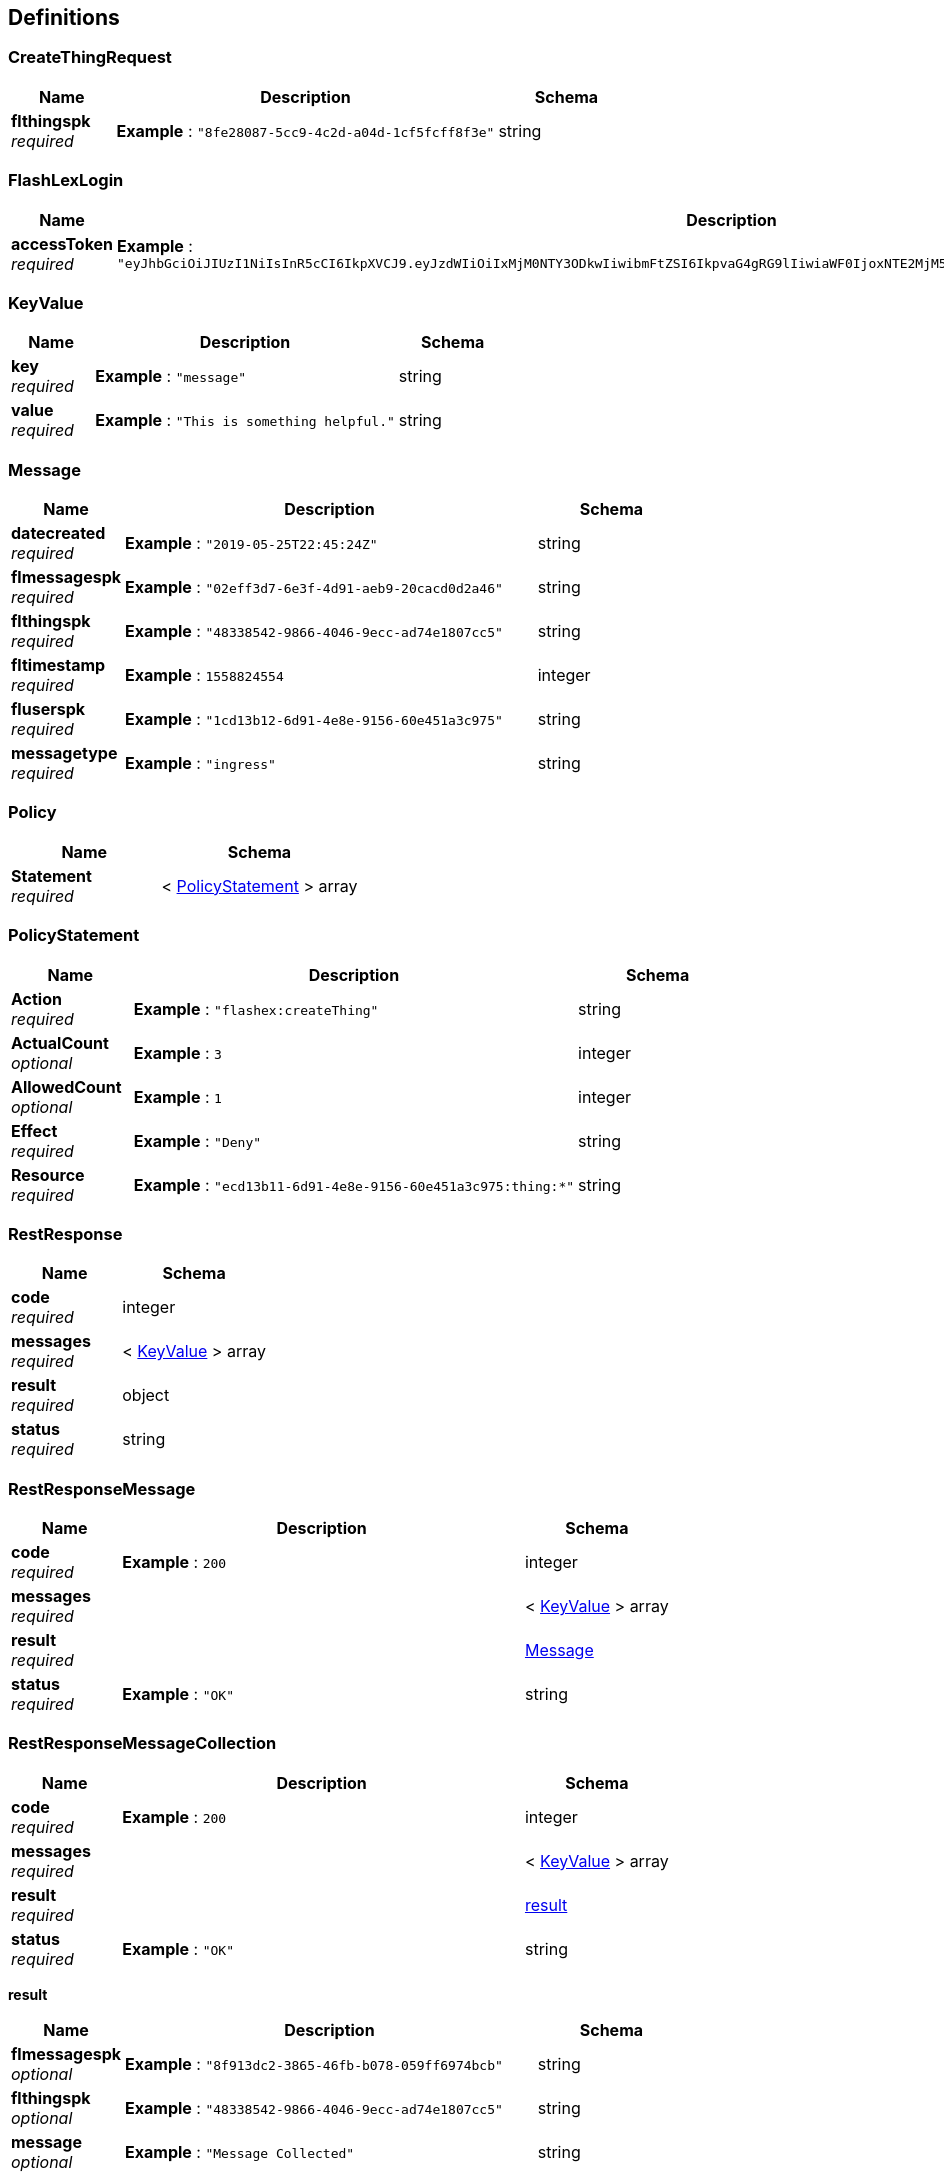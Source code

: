 
[[_definitions]]
== Definitions

[[_createthingrequest]]
=== CreateThingRequest

[options="header", cols=".^3,.^11,.^4"]
|===
|Name|Description|Schema
|**flthingspk** +
__required__|**Example** : `"8fe28087-5cc9-4c2d-a04d-1cf5fcff8f3e"`|string
|===


[[_flashlexlogin]]
=== FlashLexLogin

[options="header", cols=".^3,.^11,.^4"]
|===
|Name|Description|Schema
|**accessToken** +
__required__|**Example** : `"eyJhbGciOiJIUzI1NiIsInR5cCI6IkpXVCJ9.eyJzdWIiOiIxMjM0NTY3ODkwIiwibmFtZSI6IkpvaG4gRG9lIiwiaWF0IjoxNTE2MjM5MDIyfQ.SflKxwRJSMeKKF2QT4fwpMeJf36POk6yJV_adQssw5c"`|string
|===


[[_keyvalue]]
=== KeyValue

[options="header", cols=".^3,.^11,.^4"]
|===
|Name|Description|Schema
|**key** +
__required__|**Example** : `"message"`|string
|**value** +
__required__|**Example** : `"This is something helpful."`|string
|===


[[_message]]
=== Message

[options="header", cols=".^3,.^11,.^4"]
|===
|Name|Description|Schema
|**datecreated** +
__required__|**Example** : `"2019-05-25T22:45:24Z"`|string
|**flmessagespk** +
__required__|**Example** : `"02eff3d7-6e3f-4d91-aeb9-20cacd0d2a46"`|string
|**flthingspk** +
__required__|**Example** : `"48338542-9866-4046-9ecc-ad74e1807cc5"`|string
|**fltimestamp** +
__required__|**Example** : `1558824554`|integer
|**fluserspk** +
__required__|**Example** : `"1cd13b12-6d91-4e8e-9156-60e451a3c975"`|string
|**messagetype** +
__required__|**Example** : `"ingress"`|string
|===


[[_policy]]
=== Policy

[options="header", cols=".^3,.^4"]
|===
|Name|Schema
|**Statement** +
__required__|< <<_policystatement,PolicyStatement>> > array
|===


[[_policystatement]]
=== PolicyStatement

[options="header", cols=".^3,.^11,.^4"]
|===
|Name|Description|Schema
|**Action** +
__required__|**Example** : `"flashex:createThing"`|string
|**ActualCount** +
__optional__|**Example** : `3`|integer
|**AllowedCount** +
__optional__|**Example** : `1`|integer
|**Effect** +
__required__|**Example** : `"Deny"`|string
|**Resource** +
__required__|**Example** : `"ecd13b11-6d91-4e8e-9156-60e451a3c975:thing:*"`|string
|===


[[_restresponse]]
=== RestResponse

[options="header", cols=".^3,.^4"]
|===
|Name|Schema
|**code** +
__required__|integer
|**messages** +
__required__|< <<_keyvalue,KeyValue>> > array
|**result** +
__required__|object
|**status** +
__required__|string
|===


[[_restresponsemessage]]
=== RestResponseMessage

[options="header", cols=".^3,.^11,.^4"]
|===
|Name|Description|Schema
|**code** +
__required__|**Example** : `200`|integer
|**messages** +
__required__||< <<_keyvalue,KeyValue>> > array
|**result** +
__required__||<<_message,Message>>
|**status** +
__required__|**Example** : `"OK"`|string
|===


[[_restresponsemessagecollection]]
=== RestResponseMessageCollection

[options="header", cols=".^3,.^11,.^4"]
|===
|Name|Description|Schema
|**code** +
__required__|**Example** : `200`|integer
|**messages** +
__required__||< <<_keyvalue,KeyValue>> > array
|**result** +
__required__||<<_restresponsemessagecollection_result,result>>
|**status** +
__required__|**Example** : `"OK"`|string
|===

[[_restresponsemessagecollection_result]]
**result**

[options="header", cols=".^3,.^11,.^4"]
|===
|Name|Description|Schema
|**flmessagespk** +
__optional__|**Example** : `"8f913dc2-3865-46fb-b078-059ff6974bcb"`|string
|**flthingspk** +
__optional__|**Example** : `"48338542-9866-4046-9ecc-ad74e1807cc5"`|string
|**message** +
__optional__|**Example** : `"Message Collected"`|string
|===


[[_restresponsemessages]]
=== RestResponseMessages

[options="header", cols=".^3,.^11,.^4"]
|===
|Name|Description|Schema
|**code** +
__required__|**Example** : `200`|integer
|**messages** +
__required__||< <<_keyvalue,KeyValue>> > array
|**result** +
__required__||< <<_message,Message>> > array
|**status** +
__required__|**Example** : `"OK"`|string
|===


[[_restresponsesubscription]]
=== RestResponseSubscription

[options="header", cols=".^3,.^11,.^4"]
|===
|Name|Description|Schema
|**code** +
__required__|**Example** : `200`|integer
|**messages** +
__required__||< <<_keyvalue,KeyValue>> > array
|**result** +
__required__||<<_subscription,Subscription>>
|**status** +
__required__|**Example** : `"OK"`|string
|===


[[_restresponsesubscriptionpolicy]]
=== RestResponseSubscriptionPolicy

[options="header", cols=".^3,.^11,.^4"]
|===
|Name|Description|Schema
|**code** +
__required__|**Example** : `200`|integer
|**messages** +
__required__||< <<_keyvalue,KeyValue>> > array
|**result** +
__required__||<<_subscriptionpolicy,SubscriptionPolicy>>
|**status** +
__required__|**Example** : `"OK"`|string
|===


[[_restresponsesubscriptions]]
=== RestResponseSubscriptions

[options="header", cols=".^3,.^11,.^4"]
|===
|Name|Description|Schema
|**code** +
__required__|**Example** : `200`|integer
|**messages** +
__required__||< <<_keyvalue,KeyValue>> > array
|**result** +
__required__||< <<_subscription,Subscription>> > array
|**status** +
__required__|**Example** : `"OK"`|string
|===


[[_restresponsething]]
=== RestResponseThing

[options="header", cols=".^3,.^11,.^4"]
|===
|Name|Description|Schema
|**code** +
__required__|**Example** : `200`|integer
|**messages** +
__required__||< <<_keyvalue,KeyValue>> > array
|**result** +
__required__||<<_thing,Thing>>
|**status** +
__required__|**Example** : `"OK"`|string
|===


[[_restresponsethings]]
=== RestResponseThings

[options="header", cols=".^3,.^11,.^4"]
|===
|Name|Description|Schema
|**code** +
__required__|**Example** : `200`|integer
|**messages** +
__required__||< <<_keyvalue,KeyValue>> > array
|**result** +
__required__||< <<_thing,Thing>> > array
|**status** +
__required__|**Example** : `"OK"`|string
|===


[[_restresponseuser]]
=== RestResponseUser

[options="header", cols=".^3,.^11,.^4"]
|===
|Name|Description|Schema
|**code** +
__required__|**Example** : `200`|integer
|**messages** +
__required__||< <<_keyvalue,KeyValue>> > array
|**result** +
__required__||<<_user,User>>
|**status** +
__required__|**Example** : `"OK"`|string
|===


[[_subscription]]
=== Subscription

[options="header", cols=".^3,.^11,.^4"]
|===
|Name|Description|Schema
|**common_name** +
__required__|**Example** : `"SAPPHIRE"`|string
|**datecreated** +
__optional__|**Example** : `"2019-05-25T22:45:24Z"`|string
|**endts** +
__required__|**Example** : `1571092033`|integer
|**flstatus** +
__required__|**Example** : `"scheduled"`|string
|**flsubscriptionspk** +
__optional__|**Example** : `"46c8af5f-308b-4ab6-a938-c4cc3209c73c"`|string
|**fltimestamp** +
__optional__|**Example** : `1558824554`|integer
|**fluserspk** +
__optional__|**Example** : `"ecd13b11-6d91-4e8e-9156-60e451a3c975"`|string
|**plan_id** +
__optional__|**Example** : `"plan_FGBe9MHTfmOxiG"`|string
|**plan_name** +
__required__|**Example** : `"Flashlex Sapphire 30"`|string
|**product_id** +
__optional__|**Example** : `"prod_FGB5V9qSzP6f3R"`|string
|**startts** +
__required__|**Example** : `1571094037`|integer
|===


[[_subscriptionpolicy]]
=== SubscriptionPolicy

[options="header", cols=".^3,.^4"]
|===
|Name|Schema
|**policy** +
__required__|<<_policy,Policy>>
|**subscription** +
__required__|<<_subscription,Subscription>>
|===


[[_thing]]
=== Thing

[options="header", cols=".^3,.^11,.^4"]
|===
|Name|Description|Schema
|**certificateId** +
__required__|**Example** : `"dc73c46d2d70629ed4ce92d41a98e2cccb2836beb1ab04788f3c7a7bc0629cf2"`|string
|**certificatePem** +
__required__|**Example** : `"-----BEGIN CERTIFICATE-----\nMIIDWTCCAkGgAwIBAgIUSMb6t+9DeEzaSt7tTZoCxCa+EzcwDQYJKoZIhvcNAQEL\nBQAwTTFLMEkGA1UECwxCQW1hem9uIFdlYiBTZXJ2aWNlcyBPPUFtYXpvbi5jb20g\nSW5jLiBMPVNlYXR0bGUgU1Q9V2FzaGluZ3RvbiBDPVVTMB4XDTE5MDUyMzAwNTc0\nM1oXDTQ5MTIzMTIzNTk1OVowHjEcMBoGA1UEAwwTQVdTIElvVCBDZXJ0aWZpY2F0\nZTCCASIwDQYJKoZIhvcNAQEBBQADggEPADCCAQoCggEBANIvSuy6I8h42GHxM8M6\nXoIV8ZsYQyoIpAmfd1RFs+EIbLqzGYXzuhzHbJuXBFraivLpnzapY04g44ZMIz34A\nmpwaEDpie8QJvfzm3WO/OfFqyT7+Lgn9/KRNxGzBlrPu8LWH1kkd5jsXvNfhumW7\nhmAAzwPvYxqDKNx84mUVhQHv8CAg+co0yTLDwkqJ1zM6zogyRiY02R5/oS3h\n-----END CERTIFICATE-----\n"`|string
|**datecreated** +
__required__|**Example** : `"2019-05-25T22:45:24Z"`|string
|**flthingspk** +
__required__|**Example** : `"8fe28087-5cc9-4c2d-a04d-1cf5fcff8f3e"`|string
|**fltimestamp** +
__required__|**Example** : `1558824554`|integer
|**fluserspk** +
__required__|**Example** : `"a1333b61-87cb-4156-c018-b0ea304d879f"`|string
|**keyPairPrivate** +
__required__|**Example** : `"-----BEGIN RSA PRIVATE KEY-----\nMIIEogIBAAKCAQEA0i9K7LojyHjYYfEzwzpeghXxmxhDKgikCZ93VEWxiojn5EyI\nieINFWJHNDHuOOlzN9uJCrMMVrQDnzegNdqZo6XMaEfFAqmrZJ6esH0U1w55PLZg\nu+/HRaZsyHloHDvldc/CrQMBhG3iNb3l4AJI6EmDAfY13FPE0kWERHYp96YwOkEL\n6CI0IXb6Av8D/eukuC/FSQrrbn34NDCIlm4pQ8ZMRg\nqDDG6tigW4Wmz/RMBtgcG7q48zc5fGYA9hREs6zmzNFzgVOJNblRmZTZ7fjtGHQu\nTAqlAoGAUsxThpkmsP6uD6RFBaiQV7DHwlagy+osXjSETFdnKs+pn5sT/t0iaqAj\nOWDij+hSu6z6uw/PP4PTAIzacYXLe/LHuAEZa2P4Rbl66qxHr51dY/h+SG48dkWR\ncZ1EMJ0I7/9MwH2gNyvC0RApwMcaCRK82My1mCGjo+t+Wd1C4PE=\n-----END RSA PRIVATE KEY-----\n"`|string
|**keyPairPublic** +
__required__|**Example** : `"-----BEGIN PUBLIC KEY-----\nMIIBIjANBgkqhkiG9w0BAQEFAAOCAQ8AMIIBCgKCAQEA0i9K7LojyHjYYfEzwzpe\nghXxmxhDKgikCZ93VEWxiojn5EyIieINFWJHNDHuOOlzN9uJCrMMVrQDnzegNdqZ\no6XMaEfFAqmrZJ6esH0U1w55PLZgmZlXpjqhPgj3w1WzuNipCVHrt9m08OuCvTZ01ZhkYrZ9\nfxj47jz27uFM/aa60Fz/B00Y0yJHZijoYJWgu/ejgO8YxEh6yJ1T+1NvGOHdchn/\nRwIDAQAB\n-----END PUBLIC KEY-----\n"`|string
|**testStatus** +
__required__|**Example** : `"CREATED"`|string
|**thingDist** +
__required__|**Example** : `"Python"`|string
|**thingName** +
__required__|**Example** : `"a1333b61-palooza"`|string
|**thingType** +
__required__|**Example** : `"RasberryPi"`|string
|===


[[_user]]
=== User

[options="header", cols=".^3,.^11,.^4"]
|===
|Name|Description|Schema
|**datecreated** +
__required__|**Example** : `"2019-05-25T22:45:24Z"`|string
|**emailverified** +
__required__|**Example** : `true`|boolean
|**fltimestamp** +
__required__|**Example** : `1558824554`|integer
|**fluserspk** +
__required__|**Example** : `"02eff3d7-6e3f-4d91-aeb9-20cacd0d2a46"`|string
|**username** +
__required__|**Example** : `"roo@foobar.com"`|string
|===



